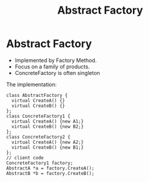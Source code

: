 #+TITLE: Abstract Factory

* Abstract Factory

- Implemented by Factory Method.
- Focus on a family of products.
- ConcreteFactory is often singleton


#+BEGIN_SRC plantuml :file wikitmp_plantuml.png :exports results
abstract class AbstractFactory {
  + CreateA()
  + CreateB()
}

class ConcreteFactory1 {
  + CreateA();
  + CreateB();
}

class ConcreteFactory2 {
  + CreateA();
  + CreateB();
}

abstract class AbstractA
abstract class AbstractB

class A1
class A2
class B1
class B2

AbstractFactory<..ConcreteFactory1
AbstractFactory<..ConcreteFactory2
AbstractA<..A1
AbstractA<..A2
AbstractB<..B1
AbstractB<..B2

ConcreteFactory1*--A1
ConcreteFactory1*--B1
ConcreteFactory2*--A2
ConcreteFactory2*--B2
#+END_SRC

The implementation:
#+BEGIN_SRC C++
class AbstractFactory {
  virtual CreateA() {}
  virtual CreateB() {}
};
class ConcreteFactory1 {
  virtual CreateA() {new A1;}
  virtual CreateB() {new B2;}
};
class ConcreteFactory2 {
  virtual CreateA() {new A2;}
  virtual CreateB() {new B1;}
};
// client code
ConcreteFactory1 factory;
AbstractA *a = factory.CreateA();
AbstractB *b = factory.CreateB();
#+END_SRC


